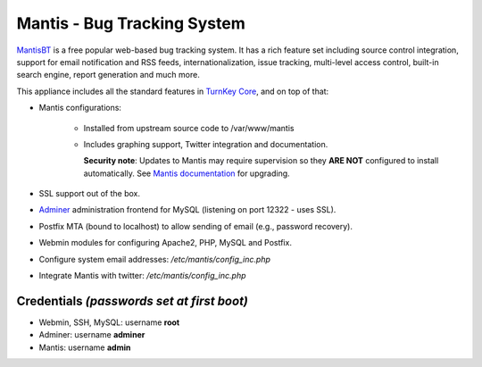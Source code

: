 Mantis - Bug Tracking System
============================

`MantisBT`_ is a free popular web-based bug tracking system. It has a
rich feature set including source control integration, support for email
notification and RSS feeds, internationalization, issue tracking,
multi-level access control, built-in search engine, report generation
and much more.

This appliance includes all the standard features in `TurnKey Core`_,
and on top of that:

- Mantis configurations:
   
   - Installed from upstream source code to /var/www/mantis
   - Includes graphing support, Twitter integration and documentation.

     **Security note**: Updates to Mantis may require supervision so
     they **ARE NOT** configured to install automatically. See `Mantis
     documentation`_ for upgrading.

- SSL support out of the box.
- `Adminer`_ administration frontend for MySQL (listening on port
  12322 - uses SSL).
- Postfix MTA (bound to localhost) to allow sending of email (e.g.,
  password recovery).
- Webmin modules for configuring Apache2, PHP, MySQL and Postfix.

- Configure system email addresses: */etc/mantis/config\_inc.php*
- Integrate Mantis with twitter: */etc/mantis/config\_inc.php*

Credentials *(passwords set at first boot)*
-------------------------------------------

-  Webmin, SSH, MySQL: username **root**
-  Adminer: username **adminer**
-  Mantis: username **admin**


.. _MantisBT: https://www.mantisbt.org
.. _TurnKey Core: https://www.turnkeylinux.org/core
.. _Mantis documentation: https://www.mantisbt.org/docs/master/en-US/Admin_Guide/html/admin.install.upgrade.html
.. _Adminer: https://www.adminer.org/
